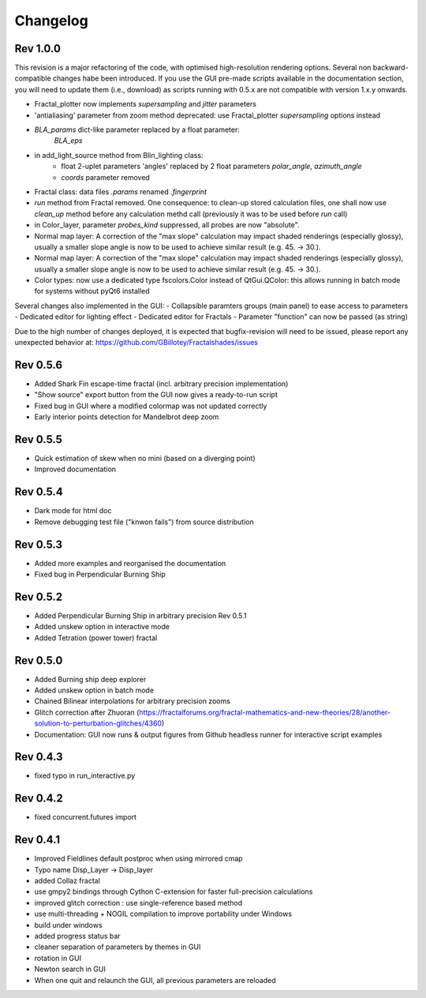 Changelog
*********

Rev 1.0.0
~~~~~~~~~
This revision is a major refactoring of the code, with optimised
high-resolution rendering options. Several non backward-compatible changes
habe been introduced.
If you use the GUI pre-made scripts available in the documentation section,
you will need to update them (i.e., download) as scripts running with 0.5.x
are not compatible with version 1.x.y onwards.

- Fractal_plotter now implements `supersampling` and `jitter` parameters
- 'antialiasing' parameter from zoom method deprecated: use Fractal_plotter
  `supersampling` options instead
- `BLA_params` dict-like parameter replaced by a float parameter:
   `BLA_eps`
- in add_light_source method from Blin_lighting class:
      - float 2-uplet parameters 'angles' replaced by 2 float parameters 
        `polar_angle`, `azimuth_angle`
      - `coords` parameter removed
- Fractal class: data files `.params` renamed `.fingerprint`
- `run` method from Fractal removed. One consequence: to clean-up stored
  calculation files, one shall now use  `clean_up` method before
  any calculation methd call (previously it was to be used before `run` call)
- in Color_layer, parameter `probes_kind` suppressed, all probes are now
  "absolute".
- Normal map layer: A correction of the "max slope" calculation may impact
  shaded renderings (especially glossy), usually a smaller slope angle is now
  to be used to achieve similar result (e.g. 45. -> 30.).
- Normal map layer: A correction of the "max slope" calculation may impact
  shaded renderings (especially glossy), usually a smaller slope angle is now
  to be used to achieve similar result (e.g. 45. -> 30.).
- Color types: now use a dedicated type fscolors.Color instead of QtGui.QColor:
  this allows running in batch mode for systems without pyQt6 installed

Several changes also implemented in the GUI:
- Collapsible paramters groups (main panel) to ease access to parameters
- Dedicated editor for lighting effect
- Dedicated editor for Fractals
- Parameter "function" can now be passed (as string)

Due to the high number of changes deployed, it is expected that bugfix-revision
will need to be issued, please report any unexpected behavior at:
https://github.com/GBillotey/Fractalshades/issues

Rev 0.5.6
~~~~~~~~~
- Added Shark Fin escape-time fractal (incl. arbitrary precision implementation)
- "Show source" export button from the GUI now gives a ready-to-run script
- Fixed bug in GUI where a modified colormap was not updated correctly
- Early interior points detection for Mandelbrot deep zoom

Rev 0.5.5
~~~~~~~~~
- Quick estimation of skew when no mini (based on a diverging point)
- Improved documentation

Rev 0.5.4
~~~~~~~~~
- Dark mode for html doc
- Remove debugging test file ("knwon fails") from source distribution

Rev 0.5.3
~~~~~~~~~
- Added more examples and reorganised the documentation
- Fixed bug in Perpendicular Burning Ship

Rev 0.5.2
~~~~~~~~~
- Added Perpendicular Burning Ship in arbitrary precision
  Rev 0.5.1
- Added unskew option in interactive mode
- Added Tetration (power tower) fractal

Rev 0.5.0
~~~~~~~~~
- Added Burning ship deep explorer
- Added unskew option in batch mode
- Chained Bilinear interpolations for arbitrary precision zooms
- Glitch correction after Zhuoran
  (https://fractalforums.org/fractal-mathematics-and-new-theories/28/another-solution-to-perturbation-glitches/4360)
- Documentation: GUI now runs & output figures from Github headless runner
  for interactive script examples

Rev 0.4.3
~~~~~~~~~
- fixed typo in run_interactive.py

Rev 0.4.2
~~~~~~~~~
- fixed concurrent.futures import

Rev 0.4.1
~~~~~~~~~
- Improved Fieldlines default postproc when using mirrored cmap
- Typo name Disp_Layer -> Disp_layer
- added Collaz fractal
- use gmpy2 bindings through Cython C-extension for faster full-precision
  calculations
- improved glitch correction : use single-reference based method
- use multi-threading + NOGIL compilation to improve portability under Windows
- build under windows
- added progress status bar
- cleaner separation of parameters by themes in GUI
- rotation in GUI
- Newton search in GUI
- When one quit and relaunch the GUI, all previous parameters are reloaded


